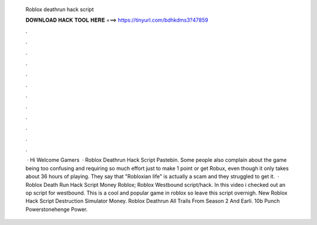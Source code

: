   Roblox deathrun hack script
  
  
  
  𝐃𝐎𝐖𝐍𝐋𝐎𝐀𝐃 𝐇𝐀𝐂𝐊 𝐓𝐎𝐎𝐋 𝐇𝐄𝐑𝐄 ===> https://tinyurl.com/bdhkdms3?47859
  
  
  
  .
  
  
  
  .
  
  
  
  .
  
  
  
  .
  
  
  
  .
  
  
  
  .
  
  
  
  .
  
  
  
  .
  
  
  
  .
  
  
  
  .
  
  
  
  .
  
  
  
  .
  
  
  
   · Hi Welcome Gamers  · Roblox Deathrun Hack Script Pastebin. Some people also complain about the game being too confusing and requiring so much effort just to make 1 point or get Robux, even though it only takes about 36 hours of playing. They say that "Robloxian life" is actually a scam and they struggled to get it.  · Roblox Death Run Hack Script Money Roblox; Roblox Westbound script/hack. In this video i checked out an op script for westbound. This is a cool and popular game in roblox so leave this script overnigh. New Roblox Hack Script Destruction Simulator Money. Roblox Deathrun All Trails From Season 2 And Earli. 10b Punch Powerstonehenge Power.
